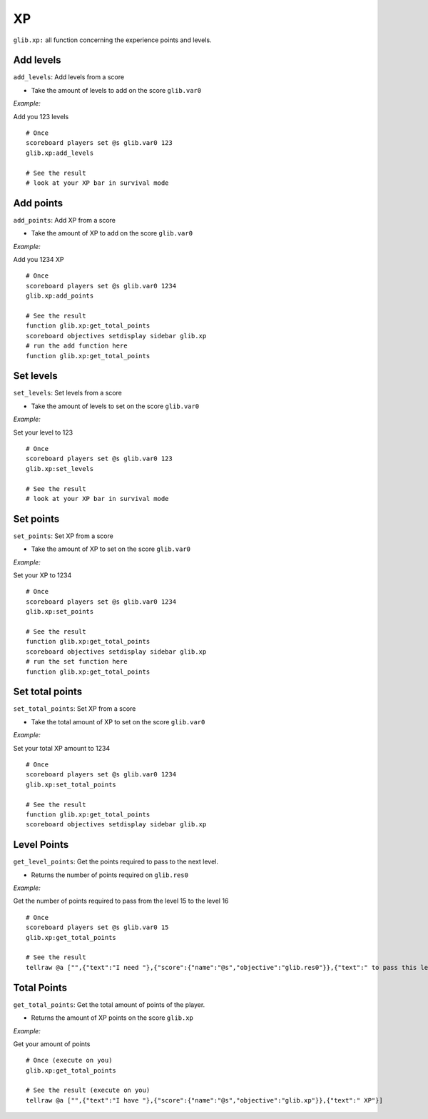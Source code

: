 *****
XP
*****

``glib.xp:`` all function concerning the experience points and levels.

Add levels
~~~~~~~~~~

``add_levels``: Add levels from a score

-  Take the amount of levels to add on the score ``glib.var0``

*Example:*

Add you 123 levels

::

    # Once
    scoreboard players set @s glib.var0 123
    glib.xp:add_levels

    # See the result
    # look at your XP bar in survival mode

Add points
~~~~~~~~~~

``add_points``: Add XP from a score

-  Take the amount of XP to add on the score ``glib.var0``

*Example:*

Add you 1234 XP

::

    # Once
    scoreboard players set @s glib.var0 1234
    glib.xp:add_points

    # See the result
    function glib.xp:get_total_points
    scoreboard objectives setdisplay sidebar glib.xp
    # run the add function here
    function glib.xp:get_total_points

Set levels
~~~~~~~~~~

``set_levels``: Set levels from a score

-  Take the amount of levels to set on the score ``glib.var0``

*Example:*

Set your level to 123

::

    # Once
    scoreboard players set @s glib.var0 123
    glib.xp:set_levels

    # See the result
    # look at your XP bar in survival mode

Set points
~~~~~~~~~~

``set_points``: Set XP from a score

-  Take the amount of XP to set on the score ``glib.var0``

*Example:*

Set your XP to 1234

::

    # Once
    scoreboard players set @s glib.var0 1234
    glib.xp:set_points

    # See the result
    function glib.xp:get_total_points
    scoreboard objectives setdisplay sidebar glib.xp
    # run the set function here
    function glib.xp:get_total_points

Set total points
~~~~~~~~~~~~~~~~

``set_total_points``: Set XP from a score

-  Take the total amount of XP to set on the score ``glib.var0``

*Example:*

Set your total XP amount to 1234

::

    # Once
    scoreboard players set @s glib.var0 1234
    glib.xp:set_total_points

    # See the result
    function glib.xp:get_total_points
    scoreboard objectives setdisplay sidebar glib.xp

Level Points
~~~~~~~~~~~~

``get_level_points``: Get the points required to pass to the next level.

-  Returns the number of points required on ``glib.res0``

*Example:*

Get the number of points required to pass from the level 15 to the level 16

::

    # Once
    scoreboard players set @s glib.var0 15
    glib.xp:get_total_points

    # See the result
    tellraw @a ["",{"text":"I need "},{"score":{"name":"@s","objective":"glib.res0"}},{"text":" to pass this level"}]

Total Points
~~~~~~~~~~~~

``get_total_points``: Get the total amount of points of the player.

-  Returns the amount of XP points on the score ``glib.xp``

*Example:*

Get your amount of points

::

    # Once (execute on you)
    glib.xp:get_total_points

    # See the result (execute on you)
    tellraw @a ["",{"text":"I have "},{"score":{"name":"@s","objective":"glib.xp"}},{"text":" XP"}]

